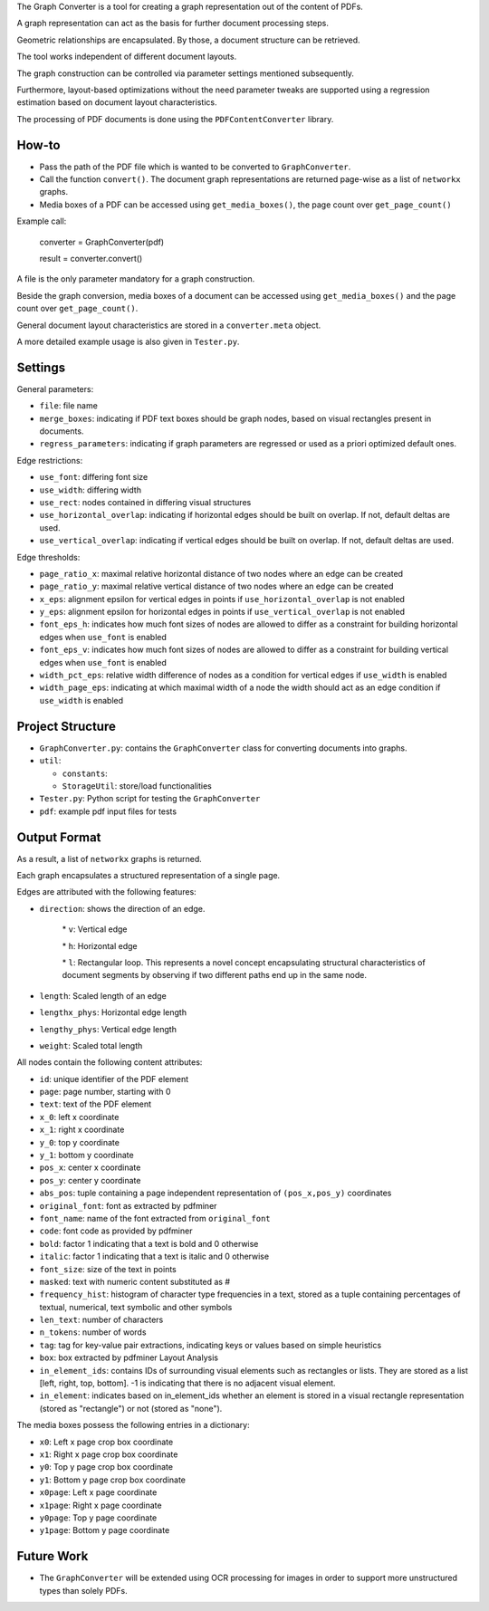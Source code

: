 
The Graph Converter is a tool for creating a graph representation out of the content of PDFs.

A graph representation can act as the basis for further document processing steps.

Geometric relationships are encapsulated. By those, a document structure can be retrieved.

The tool works independent of different document layouts.

The graph construction can be controlled via parameter settings mentioned subsequently.

Furthermore, layout-based optimizations without the need parameter tweaks are supported using a regression estimation based on document layout characteristics.

The processing of PDF documents is done using the ``PDFContentConverter`` library.

How-to
========

* Pass the path of the PDF file which is wanted to be converted to ``GraphConverter``.

* Call the function ``convert()``. The document graph representations are returned page-wise as a list of ``networkx`` graphs.

* Media boxes of a PDF can be accessed using ``get_media_boxes()``, the page count over ``get_page_count()``

Example call: 

	converter = GraphConverter(pdf)

	result = converter.convert()

A file is the only parameter mandatory for a graph construction.

Beside the graph conversion, media boxes of a document can be accessed using ``get_media_boxes()`` and the page count over ``get_page_count()``.

General document layout characteristics are stored in a ``converter.meta`` object.

A more detailed example usage is also given in ``Tester.py``.

Settings
==========

General parameters:

* ``file``: file name

* ``merge_boxes``: indicating if PDF text boxes should be graph nodes, based on visual rectangles present in documents.

* ``regress_parameters``: indicating if graph parameters are regressed or used as a priori optimized default ones.

Edge restrictions:

* ``use_font``: differing font size

* ``use_width``: differing width

* ``use_rect``: nodes contained in differing visual structures

* ``use_horizontal_overlap``: indicating if horizontal edges should be built on overlap. If not, default deltas are used.

* ``use_vertical_overlap``: indicating if vertical edges should be built on overlap. If not, default deltas are used.

Edge thresholds:

* ``page_ratio_x``: maximal relative horizontal distance of two nodes where an edge can be created

* ``page_ratio_y``: maximal relative vertical distance of two nodes where an edge can be created

* ``x_eps``: alignment epsilon for vertical edges in points if ``use_horizontal_overlap`` is not enabled

* ``y_eps``: alignment epsilon for horizontal edges in points if ``use_vertical_overlap`` is not enabled

* ``font_eps_h``: indicates how much font sizes of nodes are allowed to differ as a constraint for building horizontal edges when ``use_font`` is enabled

* ``font_eps_v``: indicates how much font sizes of nodes are allowed to differ as a constraint for building vertical edges when ``use_font`` is enabled

* ``width_pct_eps``: relative width difference of nodes as a condition for vertical edges if ``use_width`` is enabled

* ``width_page_eps``: indicating at which maximal width of a node the width should act as an edge condition if ``use_width`` is enabled

Project Structure
===================

* ``GraphConverter.py``: contains the ``GraphConverter`` class for converting documents into graphs.

* ``util``:

  * ``constants``: 

  * ``StorageUtil``: store/load functionalities
* ``Tester.py``: Python script for testing the ``GraphConverter``

* ``pdf``: example pdf input files for tests

Output Format
===============

As a result, a list of ``networkx`` graphs is returned.

Each graph encapsulates a structured representation of a single page.

Edges are attributed with the following features:

* ``direction``: shows the direction of an edge.

	\* ``v``: Vertical edge

	\* ``h``: Horizontal edge

	\* ``l``: Rectangular loop. This represents a novel concept encapsulating structural characteristics of document segments by observing if two different paths end up in the same node.

* ``length``: Scaled length of an edge

* ``lengthx_phys``: Horizontal edge length

* ``lengthy_phys``: Vertical edge length

* ``weight``: Scaled total length

All nodes contain the following content attributes:

* ``id``: unique identifier of the PDF element

* ``page``: page number, starting with 0

* ``text``: text of the PDF element

* ``x_0``: left x coordinate

* ``x_1``: right x coordinate

* ``y_0``: top y coordinate

* ``y_1``: bottom y coordinate

* ``pos_x``: center x coordinate

* ``pos_y``: center y coordinate

* ``abs_pos``: tuple containing a page independent representation of ``(pos_x,pos_y)`` coordinates

* ``original_font``: font as extracted by pdfminer

* ``font_name``: name of the font extracted from ``original_font``

* ``code``: font code as provided by pdfminer

* ``bold``: factor 1 indicating that a text is bold and 0 otherwise

* ``italic``: factor 1 indicating that a text is italic and 0 otherwise

* ``font_size``: size of the text in points

* ``masked``: text with numeric content substituted as #

* ``frequency_hist``: histogram of character type frequencies in a text, stored as a tuple containing percentages of textual, numerical, text symbolic and other symbols

* ``len_text``: number of characters

* ``n_tokens``: number of words

* ``tag``: tag for key-value pair extractions, indicating keys or values based on simple heuristics

* ``box``: box extracted by pdfminer Layout Analysis

* ``in_element_ids``: contains IDs of surrounding visual elements such as rectangles or lists. They are stored as a list [left, right, top, bottom]. -1 is indicating that there is no adjacent visual element.

* ``in_element``: indicates based on in_element_ids whether an element is stored in a visual rectangle representation (stored as "rectangle") or not (stored as "none").

The media boxes possess the following entries in a dictionary:

* ``x0``: Left x page crop box coordinate

* ``x1``: Right x page crop box coordinate

* ``y0``: Top y page crop box coordinate

* ``y1``: Bottom y page crop box coordinate

* ``x0page``: Left x page coordinate

* ``x1page``: Right x page coordinate

* ``y0page``: Top y page coordinate

* ``y1page``: Bottom y page coordinate


Future Work
=============

* The ``GraphConverter`` will be extended using OCR processing for images in order to support more unstructured types than solely PDFs.

